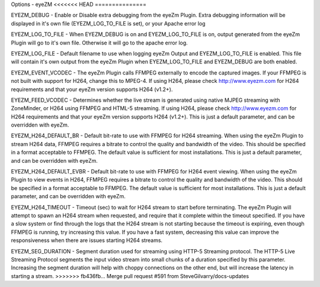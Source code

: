 Options - eyeZM
<<<<<<< HEAD
===============

.. image:: images/Options_eyezm.png


=======
---------------

.. image:: images/Options_eyezm.png

EYEZM_DEBUG - Enable or Disable extra debugging from the eyeZm Plugin. Extra debugging information will be displayed in it's own file (EYEZM_LOG_TO_FILE is set), or your Apache error log

EYEZM_LOG_TO_FILE - When EYEZM_DEBUG is on and EYEZM_LOG_TO_FILE is on, output generated from the eyeZm Plugin will go to it's own file. Otherwise it will go to the apache error log.

EYEZM_LOG_FILE - Default filename to use when logging eyeZm Output and EYEZM_LOG_TO_FILE is enabled. This file will contain it's own output from the eyeZm Plugin when EYEZM_LOG_TO_FILE and EYEZM_DEBUG are both enabled.

EYEZM_EVENT_VCODEC - The eyeZm Plugin calls FFMPEG externally to encode the captured images. If your FFMPEG is not built with support for H264, change this to MPEG-4. If using H264, please check http://www.eyezm.com for H264 requirements and that your eyeZm version supports H264 (v1.2+).

EYEZM_FEED_VCODEC - Determines whether the live stream is generated using native MJPEG streaming with ZoneMinder, or H264 using FFMPEG and HTML-5 streaming. If using H264, please check http://www.eyezm.com for H264 requirements and that your eyeZm version supports H264 (v1.2+). This is just a default parameter, and can be overridden with eyeZm.

EYEZM_H264_DEFAULT_BR - Default bit-rate to use with FFMPEG for H264 streaming. When using the eyeZm Plugin to stream H264 data, FFMPEG requires a bitrate to control the quality and bandwidth of the video. This should be specified in a format acceptable to FFMPEG. The default value is sufficient for most installations. This is just a default parameter, and can be overridden with eyeZm.

EYEZM_H264_DEFAULT_EVBR - Default bit-rate to use with FFMPEG for H264 event viewing. When using the eyeZm Plugin to view events in H264, FFMPEG requires a bitrate to control the quality and bandwidth of the video. This should be specified in a format acceptable to FFMPEG. The default value is sufficient for most installations. This is just a default parameter, and can be overridden with eyeZm.

EYEZM_H264_TIMEOUT - Timeout (sec) to wait for H264 stream to start before terminating. The eyeZm Plugin will attempt to spawn an H264 stream when requested, and require that it complete within the timeout specified. If you have a slow system or find through the logs that the H264 stream is not starting because the timeout is expiring, even though FFMPEG is running, try increasing this value. If you have a fast system, decreasing this value can improve the responsiveness when there are issues starting H264 streams.

EYEZM_SEG_DURATION - Segment duration used for streaming using HTTP-5 Streaming protocol. The HTTP-5 Live Streaming Protocol segments the input video stream into small chunks of a duration specified by this parameter. Increasing the segment duration will help with choppy connections on the other end, but will increase the latency in starting a stream.
>>>>>>> fb436fb... Merge pull request #591 from SteveGilvarry/docs-updates
